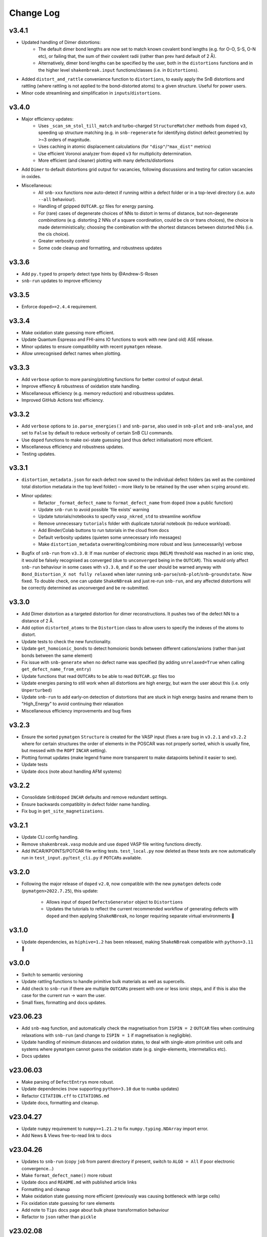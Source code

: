 Change Log
==========

v3.4.1
----------
- Updated handling of Dimer distortions:
    - The default dimer bond lengths are now set to match known covalent bond lengths (e.g. for O-O, S-S,
      O-N etc), or failing that, the sum of their covalent radii (rather than prev hard default of 2 Å).
    - Alternatively, dimer bond lengths can be specified by the user, both in the ``distortions`` functions
      and in the higher level ``shakenbreak.input`` functions/classes (i.e. in ``Distortions``).
- Added ``distort_and_rattle`` convenience function to ``distortions``, to easily apply the SnB distortions
  and rattling (where rattling is not applied to the bond-distorted atoms) to a given structure. Useful for
  power users.
- Minor code streamlining and simplification in ``inputs``/``distortions``.

v3.4.0
----------
- Major efficiency updates:
    - Uses ``_scan_sm_stol_till_match`` and turbo-charged ``StructureMatcher`` methods from ``doped``
      ``v3``, speeding up structure matching (e.g. in ``snb-regenerate`` for identifying distinct defect
      geometries) by >~3 orders of magnitude.
    - Uses caching in atomic displacement calculations (for ``"disp"``/``"max_dist"`` metrics)
    - Use efficient Voronoi analyzer from ``doped`` ``v3`` for multiplicity determination.
    - More efficient (and cleaner) plotting with many defects/distortions
- Add ``Dimer`` to default distortions grid output for vacancies, following discussions and testing for
  cation vacancies in oxides.
- Miscellaneous:
    - All ``snb-xxx`` functions now auto-detect if running within a defect folder or in a top-level
      directory (i.e. auto ``--all`` behaviour).
    - Handling of gzipped ``OUTCAR.gz`` files for energy parsing.
    - For (rare) cases of degenerate choices of NNs to distort in terms of distance, but non-degenerate
      `combinations` (e.g. distorting 2 NNs of a square coordination, could be cis or trans choices),
      the choice is made deterministically; choosing the combination with the shortest distances between
      distorted NNs (i.e. the cis choice).
    - Greater verbosity control
    - Some code cleanup and formatting, and robustness updates

v3.3.6
----------
- Add ``py.typed`` to properly detect type hints by @Andrew-S-Rosen
- ``snb-run`` updates to improve efficiency

v3.3.5
----------
- Enforce ``doped>=2.4.4`` requirement.

v3.3.4
----------
- Make oxidation state guessing more efficient.
- Update Quantum Espresso and FHI-aims IO functions to work with new (and old) ASE release.
- Minor updates to ensure compatibility with recent ``pymatgen`` release.
- Allow unrecognised defect names when plotting.

v3.3.3
----------
- Add ``verbose`` option to more parsing/plotting functions for better control of output detail.
- Improve effiency & robustness of oxidation state handling.
- Miscellaneous efficiency (e.g. memory reduction) and robustness updates.
- Improved GitHub Actions test efficiency.

v3.3.2
----------
- Add ``verbose`` options to ``io.parse_energies()`` and ``snb-parse``, also used in ``snb-plot`` and
  ``snb-analyse``, and set to ``False`` by default to reduce verbosity of certain SnB CLI commands.
- Use ``doped`` functions to make oxi-state guessing (and thus defect initialisation) more efficient.
- Miscellaneous efficiency and robustness updates.
- Testing updates.

v3.3.1
----------
- ``distortion_metadata.json`` for each defect now saved to the individual defect folders (as well as the
  combined total distortion metadata in the top level folder) – more likely to be retained by the user
  when ``scp``\ing around etc.
- Minor updates:
    - Refactor ``_format_defect_name`` to ``format_defect_name`` from ``doped`` (now a public function)
    - Update ``snb-run`` to avoid possible 'file exists' warning
    - Update tutorials/notebooks to specify ``vasp_nkred_std`` to streamline workflow
    - Remove unnecessary ``tutorials`` folder with duplicate tutorial notebook (to reduce workload).
    - Add Binder/Colab buttons to run tutorials in the cloud from docs
    - Default verbosity updates (quieten some unnecessary info messages)
    - Make ``distortion_metadata`` overwriting/combining more robust and less (unnecessarily) verbose
- Bugfix of ``snb-run`` from ``v3.3.0``: If max number of electronic steps (``NELM``) threshold was reached
  in an ionic step, it would be falsely recognised as converged (due to ``unconverged`` being in the
  ``OUTCAR``). This would only affect ``snb-run`` behaviour in some cases with ``v3.3.0``, and if so the
  user should be warned anyway with ``Bond_Distortion_X not fully relaxed`` when later running
  ``snb-parse``/``snb-plot``/``snb-groundstate``. Now fixed. To double check, one can update
  ``ShakeNBreak`` and just re-run ``snb-run``, and any affected distortions will be correctly determined as
  unconverged and be re-submitted.

v3.3.0
----------
- Add Dimer distortion as a targeted distortion for dimer reconstructions. It pushes two of the defect NN
  to a distance of 2 Å.
- Add option ``distorted_atoms`` to the ``Distortion`` class to allow users to specify the indexes of the
  atoms to distort.
- Update tests to check the new functionality.
- Update ``get_homoionic_bonds`` to detect homoionic bonds between different cations/anions (rather than
  just bonds between the same element)
- Fix issue with ``snb-generate`` when no defect name was specified (by adding ``unrelaxed=True`` when
  calling ``get_defect_name_from_entry``)
- Update functions that read ``OUTCARs`` to be able to read ``OUTCAR.gz`` files too
- Update energies parsing to still work when all distortions are high energy, but warn
  the user about this (i.e. only ``Unperturbed``)
- Update ``snb-run`` to add early-on detection of distortions that are stuck in high energy basins and
  rename them to "High_Energy" to avoid continuing their relaxation
- Miscellaneous efficiency improvements and bug fixes

v3.2.3
----------
- Ensure the sorted ``pymatgen`` ``Structure`` is created for the VASP input (fixes a rare bug in ``v3.2.1``
  and ``v3.2.2`` where for certain structures the order of elements in the POSCAR was not properly sorted,
  which is usually fine, but messed with the ``ROPT`` ``INCAR`` setting).
- Plotting format updates (make legend frame more transparent to make datapoints behind it easier to see).
- Update tests
- Update docs (note about handling AFM systems)

v3.2.2
----------
- Consolidate ``SnB``/``doped`` ``INCAR`` defaults and remove redundant settings.
- Ensure backwards compatiblity in defect folder name handling.
- Fix bug in ``get_site_magnetizations``.

v3.2.1
----------
- Update CLI config handling.
- Remove ``shakenbreak.vasp`` module and use ``doped`` VASP file writing functions directly.
- Add INCAR/KPOINTS/POTCAR file writing tests. ``test_local.py`` now deleted as these tests are now
  automatically run in ``test_input.py``/``test_cli.py`` if ``POTCAR``\s available.

v3.2.0
----------
- Following the major release of ``doped`` ``v2.0``, now compatible with the new ``pymatgen``
  defects code (``pymatgen>2022.7.25``), this update:
    - Allows input of ``doped`` ``DefectsGenerator`` object to ``Distortions``
    - Updates the tutorials to reflect the current recommended workflow of generating defects
      with ``doped`` and then applying ``ShakeNBreak``, no longer requiring separate virtual environments 🎉

v3.1.0
----------
- Update dependencies, as ``hiphive=1.2`` has been released, making ``ShakeNBreak`` compatible with
  ``python=3.11`` 🎉

v3.0.0
----------
- Switch to semantic versioning
- Update rattling functions to handle primitive bulk materials as well as supercells.
- Add check to ``snb-run`` if there are multiple ``OUTCAR``\s present with one or less ionic steps, and if
  this is also the case for the current run -> warn the user.
- Small fixes, formatting and docs updates.

v23.06.23
----------
- Add ``snb-mag`` function, and automatically check the magnetisation from ``ISPIN = 2`` ``OUTCAR`` files when continuing
  relaxations with ``snb-run`` (and change to ``ISPIN = 1`` if magnetisation is negligible).
- Update handling of minimum distances and oxidation states, to deal with single-atom primitive unit cells and
  systems where ``pymatgen`` cannot guess the oxidation state (e.g. single-elements, intermetallics etc).
- Docs updates

v23.06.03
----------
- Make parsing of ``DefectEntry``\s more robust.
- Update dependencies (now supporting ``python=3.10`` due to ``numba`` updates)
- Refactor ``CITATION.cff`` to ``CITATIONS.md``
- Update docs, formatting and cleanup.

v23.04.27
----------
- Update ``numpy`` requirement to ``numpy>=1.21.2`` to fix ``numpy.typing.NDArray`` import error.
- Add News & Views free-to-read link to docs

v23.04.26
----------
- Updates to ``snb-run`` (copy ``job`` from parent directory if present, switch to ``ALGO = All`` if poor electronic convergence...)
- Make ``format_defect_name()`` more robust
- Update docs and ``README.md`` with published article links
- Formatting and cleanup
- Make oxidation state guessing more efficient (previously was causing bottleneck with large cells)
- Fix oxidation state guessing for rare elements
- Add note to ``Tips`` docs page about bulk phase transformation behaviour
- Refactor to ``json`` rather than ``pickle``

v23.02.08
----------
- Change ``numpy`` version requirement in ``docs/requirements.txt`` to ``numpy>=1.21`` to work with ``numpy.typing.NDArray``.

v23.02.02
----------
- Refactor Distortions() class to take in DefectEntry objects as input, rather than Defect objects, to be
  compatible with ``pymatgen-analysis-defects``.
- Fix ticks and ticklabels in plots


v23.01.25
--------

- Specify ``pandas`` version in requirements.txt to equal or higher than 1.1.0
- Refactor ``snb-regenerate`` to execute when no arguments are specified (rather than showing help message)

v23.01.7
--------

- Add 'Studies using ShakeNBreak' and 'How to Cite' to readme and docs.


v22.12.2
--------

- Add JOSS badge to docs


v22.12.1
--------

- Minor updates to paper.md and paper.bib


v22.11.29
--------

- Add example notebook showing how to generate interstitials and apply SnB to them.
- Fix typo in example notebook and docs.
- Add comment about font installation to Installation guide.
- Update paper.md with suggestions from editor.


v22.11.18
--------

Add docs plots.


v22.11.18
--------

Docs tutorial update.


v22.11.17
--------

- Refactor ``Distortions()`` to a list or simple-format dict of ``Defect`` objects as input.
  Same for ``Distortions.from_structures()``
- Update defect naming to ``{Defect.name}_s{Defect.defect_site_index}`` for vacancies/substitutions and
  ``{Defect.name}_m{Defect.multiplicity}`` for interstitials. Append "a", "b", "c" etc in cases of inequivalent
  defects
- Make ``ShakeNBreak`` compatible with most recent ``pymatgen`` and ``pymatgen-analysis-defects`` packages.
- Update legend format in plots and site index/multiplicity labelling, make default format png.
- Update default charge state setting to match ``pymatgen-analysis-defects`` oxi state + padding approach.
- A lot of additional warning and error catches.
- Miscellaneous warnings and docs updates.


v22.11.7
--------

- Refactor ShakeNBreak to make it compatible with ``pymatgen>=2022.8.23``. Now ``Distortions`` takes in
  ``pymatgen.analysis.defects.core.Defect`` objects.
- Add ``Distortions.from_dict()`` and ``Distortions.from_structures()`` to generate defect distortions from a
  dictionary of defects (in doped format) or from a list of defect structures, respectively.

v22.11.1
--------

- Update rattling procedure; ``stdev`` be automatically set to 10% bulk bond length and ``seed`` alternated for different
  distortions (set to 100*distortion_factor) to avoid rare 'stuck rattle' occurrences.
- Refactor ``pickle`` usages to ``JSON`` serialisation to be more robust to package (i.e. pymatgen) updates.
- Update ``snb-regenerate`` to be more robust, can be continually rerun without generating duplicate calculations.
- Update ``snb-run`` to consider calculations with >50 ionic steps and <2 meV energy change as converged.
- Minor changes, efficiency improvements and bug fixes.


v22.10.14
--------

Just bumping version number to test updated GH Actions ``pip-install-test`` workflow.

v22.10.13
--------

- Updated defect name handling to work for all conventions
- More robust ``snb-generate`` and plotting behaviour
- Add CLI summary GIF to docs and README
- Updated ``snb-run`` behaviour to catch high-energies and forces error to improve efficiency
- Many miscellaneous tests and fixes
- Docs updates

v22.9.21
--------

- Fonts now included in ``package_data`` so can be installed with ``pip`` from ``PyPI``
- Refactoring ``distortion_plots`` plot saving to saving to defect directories, and preventing overwriting of previous plots
- Miscellaneous tests and fixes
- Add summary GIF to docs and README
- Handling for partial oxidation state input
- Setting ``EDIFFG = -0.01`` and ``local_rattle = False`` as default


v22.9.2
--------

- Update CLI commands (snb-parse, analyse, plot and groundstate can all now be run with no arguments within a defect folder)
- Update custom font
- Update groundstate() tests
- Update plotting


v22.9.1
--------

- Test for pip install
- Automatic release and upload to pypi
- Add ShakeNBreak custom font, and automatise its installation
- Update ShakeNBreak default INCAR for VASP relaxations
- Formatting

v1.0.1
------

- Docs formatting
- Update pymatgen version to v2022.7.25, while refactoring to be compatible with v2022.8.23 takes place.

v1.0
------

Release with full code functionality (CLI and Python), pre JOSS submission.

v0.2
------

Release with final module architecture of the code. Implemented command-line interface
and I/O to codes other than VASP.

v0.1
------

First release with full functionality present, except CLI and I/O to codes other than VASP.


v0.0
------

Initial version of the package.

Added
~~~~~

- Script files:

    - BDM
    - distortions
    - energy_lowering_distortions
    - plot_BDM
    - analyse_defects
    - champion_defects_rerun
